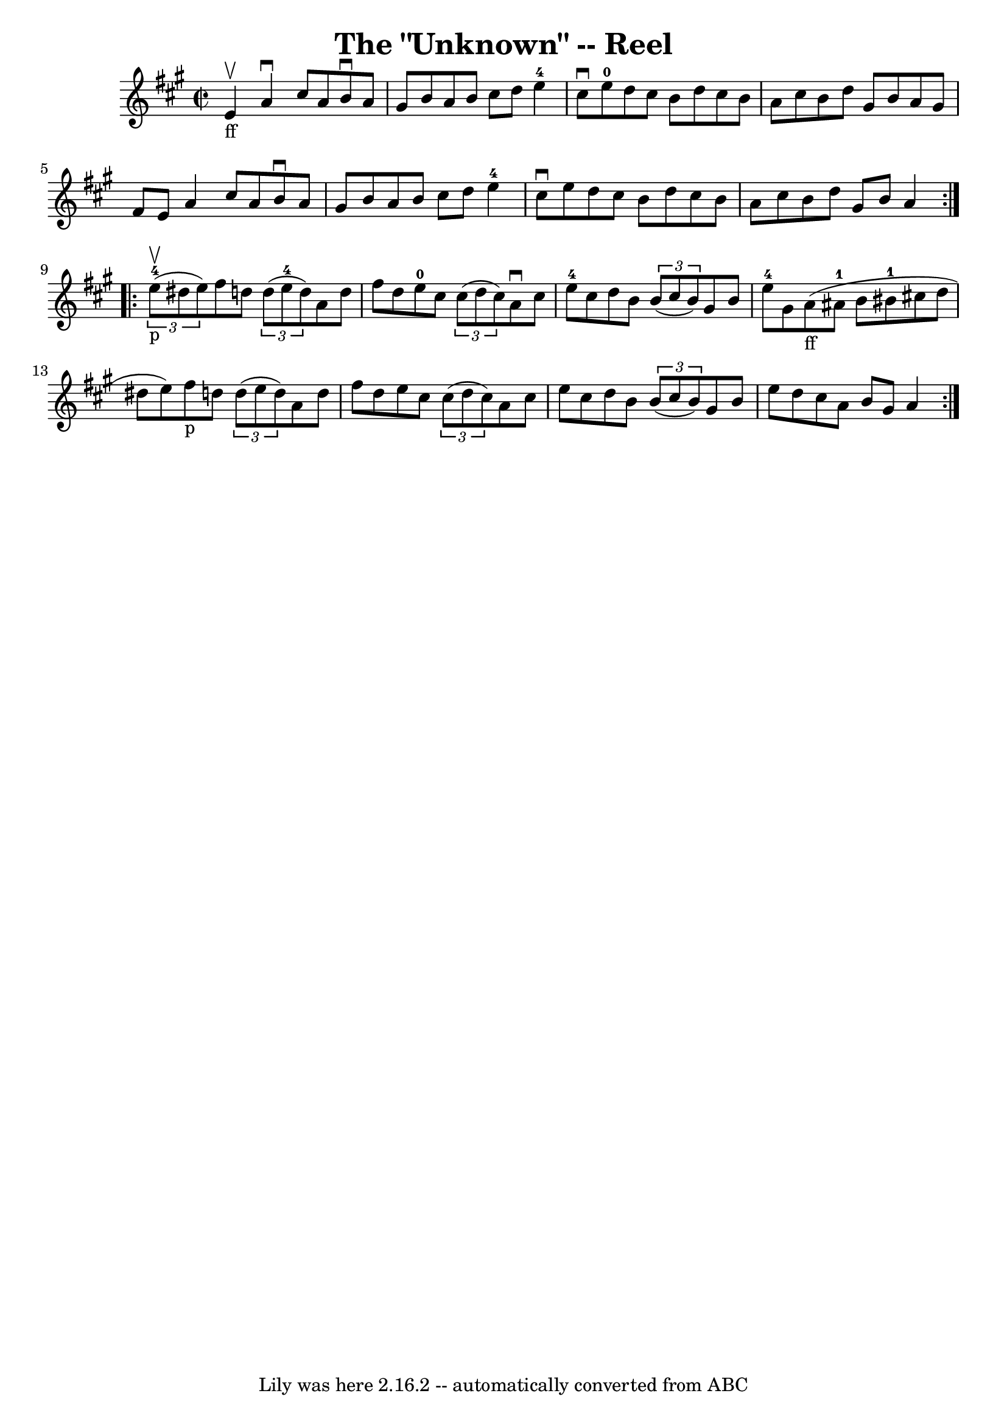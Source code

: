 \version "2.7.40"
\header {
	book = "Ryan's Mammoth Collection"
	crossRefNumber = "1"
	footnotes = "\\\\316"
	tagline = "Lily was here 2.16.2 -- automatically converted from ABC"
	title = "The \"Unknown\" -- Reel"
}
voicedefault =  {
\set Score.defaultBarType = "empty"

\repeat volta 2 {
\override Staff.TimeSignature #'style = #'C
 \time 2/2 \key a \major e'4_"ff"^\upbow |
 a'4^\downbow   
cis''8 a'8 b'8^\downbow a'8 gis'8 b'8    |
 a'8 b'8   
 cis''8 d''8 e''4-4 cis''8^\downbow e''8-0   |
 d''8 
 cis''8 b'8 d''8 cis''8 b'8 a'8 cis''8    |
 b'8    
d''8 gis'8 b'8 a'8 gis'8 fis'8 e'8    |
 a'4    
cis''8 a'8 b'8^\downbow a'8 gis'8 b'8    |
 a'8 b'8   
 cis''8 d''8 e''4-4 cis''8^\downbow e''8    |
 d''8    
cis''8 b'8 d''8 cis''8 b'8 a'8 cis''8    |
 b'8    
d''8 gis'8 b'8 a'4    }     \repeat volta 2 {   \times 2/3 { e''8 
-4_"p"^\upbow(dis''8 e''8) } |
 fis''8 d''!8    
\times 2/3 { d''8 (e''8-4 d''8) } a'8 d''8 fis''8 d''8  
  |
 e''8-0 cis''8    \times 2/3 { cis''8 (d''8 cis''8  
-) } a'8^\downbow cis''8 e''8-4 cis''8    |
 d''8 b'8   
 \times 2/3 { b'8 (cis''8 b'8) } gis'8 b'8 e''8-4 gis'8 
   |
 a'8_"ff"(ais'8-1 b'8 bis'8-1 cis''!8    
d''8 dis''8 e''8)   |
 fis''8_"p" d''!8    \times 2/3 { 
 d''8 (e''8 d''8) } a'8 d''8 fis''8 d''8    |
   
e''8 cis''8    \times 2/3 { cis''8 (d''8 cis''8) } a'8    
cis''8 e''8 cis''8    |
 d''8 b'8    \times 2/3 { b'8 (
cis''8 b'8) } gis'8 b'8 e''8 d''8    |
 cis''8 a'8  
 b'8 gis'8 a'4    }   
}

\score{
    <<

	\context Staff="default"
	{
	    \voicedefault 
	}

    >>
	\layout {
	}
	\midi {}
}
